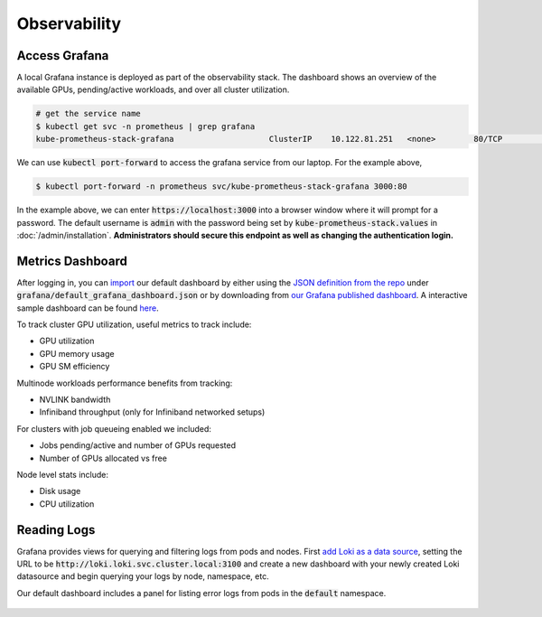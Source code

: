 .. _observability:

=============
Observability
=============

.. figure:: ../images/dashboard.png
   :width: 120%
   :align: center
   :alt: dashboard
   :class: no-scaled-link
   :target: https://snapshots.raintank.io/dashboard/snapshot/qJUzCCb4nLspDAJfGKd4EexUKJEmvEvu?orgId=0

.. raw:: html

   <p style="text-align:center">
   <a href="https://snapshots.raintank.io/dashboard/snapshot/qJUzCCb4nLspDAJfGKd4EexUKJEmvEvu?orgId=0">Interactive Grafana Dashboard Demo</a>
   </p>

Access Grafana
--------------

A local Grafana instance is deployed as part of the observability stack.
The dashboard shows an overview of the available GPUs, pending/active workloads, and over all cluster utilization.

.. code-block:: console

    # get the service name
    $ kubectl get svc -n prometheus | grep grafana
    kube-prometheus-stack-grafana                    ClusterIP    10.122.81.251   <none>        80/TCP                    4d2h

We can use :code:`kubectl port-forward` to access the grafana service from our laptop. For the example above,

.. code-block:: console

    $ kubectl port-forward -n prometheus svc/kube-prometheus-stack-grafana 3000:80

In the example above, we can enter :code:`https://localhost:3000` into a browser window where it will prompt for a password. 
The default username is :code:`admin` with the password being set by :code:`kube-prometheus-stack.values` in :doc:`/admin/installation`.
**Administrators should secure this endpoint as well as changing the authentication login.**

Metrics Dashboard
-----------------

After logging in, you can `import <https://grafana.com/docs/grafana/latest/dashboards/build-dashboards/import-dashboards/>`_ our default dashboard by either using the `JSON definition from the repo <https://github.com/Trainy-ai/konduktor/tree/main/grafana>`_ under :code:`grafana/default_grafana_dashboard.json`
or by downloading from `our Grafana published dashboard <https://grafana.com/grafana/dashboards/21231-konduktor/>`_.
A interactive sample dashboard can be found `here <https://snapshots.raintank.io/dashboard/snapshot/qJUzCCb4nLspDAJfGKd4EexUKJEmvEvu>`_.

To track cluster GPU utilization, useful metrics to track include:

- GPU utilization
- GPU memory usage
- GPU SM efficiency

Multinode workloads performance benefits from tracking:

- NVLINK bandwidth
- Infiniband throughput (only for Infiniband networked setups)

For clusters with job queueing enabled we included:

- Jobs pending/active and number of GPUs requested
- Number of GPUs allocated vs free

Node level stats include:

- Disk usage
- CPU utilization

Reading Logs
------------

Grafana provides views for querying and filtering logs from pods and nodes. 
First `add Loki as a data source <https://grafana.com/docs/loki/latest/visualize/grafana/>`_,
setting the URL to be :code:`http://loki.loki.svc.cluster.local:3100` and create a new dashboard
with your newly created Loki datasource and begin querying your logs by node, namespace, etc.

Our default dashboard includes a panel for listing error logs from pods in the :code:`default` namespace.

.. figure:: ../images/otel-loki.png
   :width: 120%
   :align: center
   :alt: dashboard